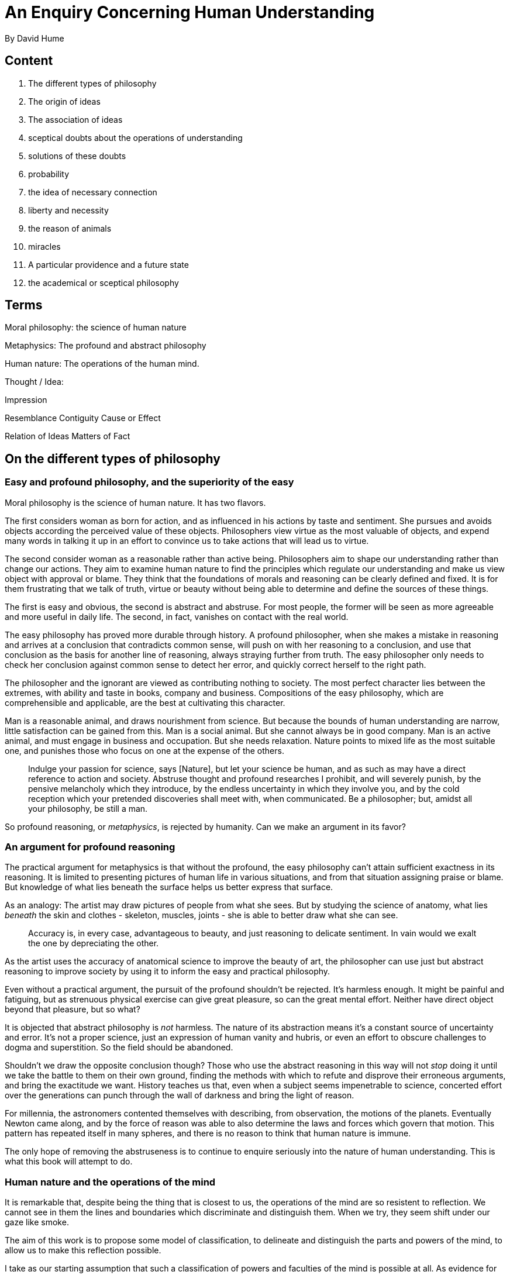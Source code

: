 = An Enquiry Concerning Human Understanding
By David Hume

== Content

. The different types of philosophy
. The origin of ideas
. The association of ideas
. sceptical doubts about the operations of understanding
. solutions of these doubts
. probability
. the idea of necessary connection
. liberty and necessity
. the reason of animals
. miracles
. A particular providence and a future state
. the academical or sceptical philosophy

== Terms

Moral philosophy: the science of human nature

Metaphysics: The profound and abstract philosophy

Human nature: The operations of the human mind.

Thought / Idea: 

Impression

Resemblance
Contiguity
Cause or Effect

Relation of Ideas
Matters of Fact

== On the different types of philosophy

=== Easy and profound philosophy, and the superiority of the easy

Moral philosophy is the science of human nature. It has two flavors.

The first considers woman as born for action, and as influenced in his actions by taste and sentiment. She pursues and avoids objects according the perceived value of these objects. Philosophers view virtue as the most valuable of objects, and expend many words in talking it up in an effort to convince us to take actions that will lead us to virtue.

The second consider woman as a reasonable rather than active being. Philosophers aim to shape our understanding rather than change our actions. They aim to examine human nature to find the principles which regulate our understanding and make us view object with approval or blame. They think that the foundations of morals and reasoning can be clearly defined and fixed. It is for them frustrating that we talk of truth, virtue or beauty without being able to determine and define the sources of these things.

The first is easy and obvious, the second is abstract and abstruse. For most people, the former will be seen as more agreeable and more useful in daily life. The second, in fact, vanishes on contact with the real world.

The easy philosophy has proved more durable through history. A profound philosopher, when she makes a mistake in reasoning and arrives at a conclusion that contradicts common sense, will push on with her reasoning to a conclusion, and use that conclusion as the basis for another line of reasoning, always straying further from truth. The easy philosopher only needs to check her conclusion against common sense to detect her error, and quickly correct herself to the right path.

The philosopher and the ignorant are  viewed as contributing nothing to society. The most perfect character lies between the extremes, with ability and taste in books, company and business. Compositions of the easy philosophy, which are comprehensible and applicable, are the best at cultivating this character.

Man is a reasonable animal, and draws nourishment from science. But because the bounds of human understanding are narrow, little satisfaction can be gained from this. Man is a social animal. But she cannot always be in good company. Man is an active animal, and must engage in business and occupation. But she needs relaxation. Nature points to mixed life as the most suitable one, and punishes those who focus on one at the expense of the others.

> Indulge your passion for science, says [Nature], but let your science be human, and as such as may have a direct reference to action and society. Abstruse thought and profound researches I prohibit, and will severely punish, by the pensive melancholy which they introduce, by the endless uncertainty in which they involve you, and by the cold reception which your pretended discoveries shall meet with, when communicated. Be a philosopher; but, amidst all your philosophy, be still a man.

So profound reasoning, or _metaphysics_, is rejected by humanity. Can we make an argument in its favor?

=== An argument for profound reasoning

The practical argument for metaphysics is that without the profound, the easy philosophy can't attain sufficient exactness in its reasoning. It is limited to presenting pictures of human life in various situations, and from that situation assigning praise or blame. But knowledge of what lies beneath the surface helps us better express that surface.

As an analogy: The artist may draw pictures of people from what she sees. But by studying the science of anatomy, what lies _beneath_ the skin and clothes - skeleton, muscles, joints - she is able to better draw what she can see.

> Accuracy is, in every case, advantageous to beauty, and just reasoning to delicate sentiment. In vain would we exalt the one by depreciating the other.

As the artist uses the accuracy of anatomical science to improve the beauty of art, the philosopher can use just but abstract reasoning to improve society by using it to inform the easy and practical philosophy.

Even without a practical argument, the pursuit of the profound shouldn't be rejected. It's harmless enough. It might be painful and fatiguing, but as strenuous physical exercise can give great pleasure, so can the great mental effort. Neither have direct object beyond that pleasure, but so what?

It is objected that abstract philosophy is _not_ harmless. The nature of its abstraction means it's a constant source of uncertainty and error. It's not a proper science, just an expression of human vanity and hubris, or even an effort to obscure challenges to dogma and superstition. So the field should be abandoned.

Shouldn't we draw the opposite conclusion though? Those who use the abstract reasoning in this way will not _stop_ doing it until we take the battle to them on their own ground, finding the methods with which to refute and disprove their erroneous arguments, and bring the exactitude we want. History teaches us that, even when a subject seems impenetrable to science, concerted effort over the generations can punch through the wall of darkness and bring the light of reason. 

For millennia, the astronomers contented themselves with describing, from observation, the motions of the planets. Eventually Newton came along, and by the force of reason was able to also determine the laws and forces which govern that motion. This pattern has repeated itself in many spheres, and there is no reason to think that human nature is immune.

The only hope of removing the abstruseness is to continue to enquire seriously into the nature of human understanding. This is what this book will attempt to do.

=== Human nature and the operations of the mind

It is remarkable that, despite being the thing that is closest to us, the operations of the mind are so resistent to reflection. We cannot see in them the lines and boundaries which discriminate and distinguish them. When we try, they seem shift under our gaze like smoke.

The aim of this work is to propose some model of classification, to delineate and distinguish the parts and powers of the mind, to allow us to make this reflection possible.

I take as our starting assumption that such a classification of powers and faculties of the mind is possible at all. As evidence for this I point to some delineations that already exist, without the exactness which is our goal, in the common philosophy: The distinction between will and understanding, or the imagination and the passions. Finer and more exact distinctions can also be found, though with much more difficulty. footnote:[Paragraphs 9 and 10 of the original work are not included here. They labor the justification this is a worthwhile endeavour without adding much to what has already been said.]

== The origin of ideas

(11) There is a difference between a sensation (feeling the pain of excessive heat) and the recollection of that sensation afterwards, or the anticipation of that sensation by imagination. The former will always have more force and vivacity. The most lively thought is still inferior to the dullest sensation.

Non-physical sensations can also be so divided. The _recollection_ of anger is only every a shadow of the actual sensation of anger. 

(12) We will divide all the perceptions of the mind into two classes, distinguished by their degrees of force and vivacity. The less forcible are *Ideas*. The more forcible are *Impressions*.

(13) At first glance human thought may appear unbounded. We can imagine monsters as readily as we can real creatures. 

Actually the limits of imagination are bounded by ideas we have, which we can creatively combine. Though a mountain of gold does not exist, we can imagine one by joining the two ideas 'gold' and 'mountain'. But we had to have had the *Simple ideas* (i.e. those which are ultimately formed of Impressions) of 'gold' and 'mountain' to create this *Compound idea* of the mountain of gold (which can have no corresponding Impression).

Consider God: An infinitely intelligent, good and wise being. This is a extension of the idea of our own mind, augmenting it without limit with the ideas of intelligence, goodness and wisdom. 

Any thought or idea we have can be decomposed into simple ideas.

(14) I present two arguments to support this theory:

First: Were it not true, it would be easy to refute by presenting an idea which cannot be so decomposed. footnote:[He goes on to present a counterexample in (16) and dismisses it out of hand!]

(15) Second: If we come across a person whose sense organs are defective, the person does not have the capability to create Ideas based on Impressions from that organ. A blind person has no Idea of color. If a blind persons sight is restored they will have no problem imagining color.

(16) There is a counterargument that would suggests we _can_ create ideas without corresponding impressions. Suppose that a woman has lived 30 years and has seen many shades of blue in that time, except one specific kind. Suppose that examples of all the different shades of blue _except_ the one she isn't familiar with are placed before her, from darkest to lightest. Would it be possible for her to imagine the missing shade of blue without having ever perceived it? It is absurd to suggest she would not.

This, then, is a Simple Idea created without a corresponding Impression. The counterexample is so particular, though, that it's not worth abandoning the general idea. footnote:[This seems to me very explicable. The simple ideas which are at play are not the colors themselves, but the idea of shade (light and dark) and of pigment mixing. If the woman is familiar (by impression) with the idea that mixing of two shades results in the averaging of those shades, this could be applied to coming up with the idea the 'missing' color without ever physically seeing it.]

== The association of ideas

(18) There is some principle of 'connection' between the different ideas in our mind. One idea leads to another. Our minds do not jump randomly around.

(19) There are three ways that ideas can be connected together: _resemblance_, _contiguity_ in time or place, and _cause and effect_.

Some examples:

* A picture of something triggers the idea of the thing in the picture (resemblance)
* A mention of one room in a house introduces the idea of the the other rooms (contiguity)
* The thought of a wound introduces the idea of the pain that follows it.

Proving that these are the only three is tough. We can only look at examples.

== Sceptical doubts concerning the operations of the understanding

=== Part 1

(20) All objects of human reason or enquiry can be divided into two kinds: *Relations of Ideas*, and *Matters of Fact*.

Relations of ideas are discoverable by thought alone, without needing to look around at the universe. Maths falls in this category: _the square of the hypotenuse is equal to the square of the two sides_, and _three times five is equal to half of thirty_ don't need any 'outside' facts to demonstrate their truth. There is no possibility that a right-triangle that doesn't have this property will be discovered.

(21) Matters of fact _do_ require an examination of the universe. When we repeatedly observe a thing we are likely to label it as a 'fact'. They are not _provable_, in the sense that a counterexample could at any time disprove it. _Swans are white_ is a statement informed by repeated observation, which is immediately disproved by the first observation of a black swan.

Many matters of fact are based on our direct impressions, or our memories of those impressions. But many are not. For example, a woman believes her friend is in France, but she has _seen_ that friend in France. That fact has not come from direct sensation.

What is the nature of the evidence which causes us to declare a matter of fact that is not based on direct impression?

(22) All reasoning concerning matter of fact _not_ based on direct impression seem to be based on the _cause and effect_. Ask someone why they believe as fact something they have not observed and they will give you as a reason some other fact. Were you to ask the aforementioned woman why she believes her friend is in France, she would mention an email she had received from her friend, or a conversation she had had with the friend before he left.

If an island with no people on it is believed to one have been inhabited, the reason for that fact will be that artifacts of their habitation have been found by someone.

If you are in dark room and converse with a voice speaking rationally, you will infer that there is another person in the room with you. footnote:[obviously written before the time of radio communication]

(23) If all our reasoning of facts is based on cause and effect, this raises the question of how we arrive at the knowledge of cause and effect.

I propose that this arises entirely from our experience of objects being regularly and often observed as connected. Present to even the smartest of women an object that is entirely new to them, and they won't be able to figure out its causes and effect. footnote:[This brings to mind the episode of Black Books, where Fran gets an object of unknown purpose (to her and the audience), and spends the episode trying to figure out what it does. At the end of the episode Manny, with no apparent mental effort, clicks a button and lights a cigarette from the resultant flame. Presumably Manny's experiences of a similiar lighter allowed him to infer the cause (push the button) will lead to the effect (flame)] By the evidence of many funny YouTube videos, Children have to learn to infer from the light and warmth of fire that it is painful to touch. footnote:[Hume also gives the example of having to learn that water cannot be breathed. I have seen some evidence that this is not the case, that babies are from birth aware of this. Could this be experience from the womb?]

No object contains in its perceivable qualities, the cause which produce it or the effects it will produce. These things are entirely inferred from our repeated experience.

*Causes and effects are discoverable, not by reason but by experience.*

(24) The effect of gunpowder in the presence of flame, or the attraction of magnets: these are things which we can probably remember not knowing about, and we can readily imagine if we were presented with gunpowder or magnets before being aware of their properties, that we would be entirely unable to predict them.

This truth is less apparent in things which are presented to our experience from birth. For example that one billiard ball will, when hit against another, impart its motion to the second ball - we might imagine that we could have predicted this by pure application of reason without prior experience. However this is an illusion.

> Such is the influence of custom, that, where it is strongest, it not only covers our natural ignorance, but even conceals itself, and seems not to take place, merely because it is found in the highest degree.

(25) Consider the following reflections in support of the idea that the laws of nature are knowable only by experience.

If an object were presented to us and we were asked to predict the effect of it, what else could we do but consult our experience? Our mind must invent or imagine an effect, which must be entirely arbitrary.

The mind can never infer the effect from the supposed cause, since there is nothing to possibly connect them except experience. The motion in the first billiard ball is a separate thing from the motion of the second, and the only thing that connects them is the experience of the watcher. 

When you throw a stone into the air, and it reaches the peak of its arc, there is nothing to suggest _a priori_ that it will fall downwards rather than upwards or to one side.

*Every effect is a distinct event from its cause, and the effect cannot be inferred from the cause _a priori_*

(26) The utmost effort of human reason is to reduce the principles of natural phenomena to simple laws, and to move from particular effects to _general causes_ by analogy, experience and observation. But we will never be able to discover the causes of these causes, or be able to get to a satisfactory explanation of them. Elasticity, gravity, cohesion of parts, communication of motion by impulse: we probably will not be able to get beyond these as ultimate causes and principles, and we should be happy if we are able to trace specific effects back to these general causes.

> Thus the observation of human blindness and weakness is the result of all philosophy, and meets us at every turn, in spite of our endeavours to elude or avoid it.

(27) We started this section by distinguishing _relation of ideas_, such as geometry, from the _matters of fact_ we have been discussing. Could we use the accuracy of reasoning in the former to resolve the defects of the latter and lead us to knowledge of ultimate causes?

Unfortunately, no. All 'mixed mathematics' (that is, mathematics which involves descriptions of reality) supposes that the laws of nature are established.

For example, it is a law of motion, discovered by experience, that the force of any body in motion is dependent on its mass and velocity. A small force may raise the greatest weight if we increase the velocity of that force. Geometry _assists_ us in the application of this law by giving the dimensions of all parts involved. But the discovery of the law itself is entirely dependent on experience.

=== Part II